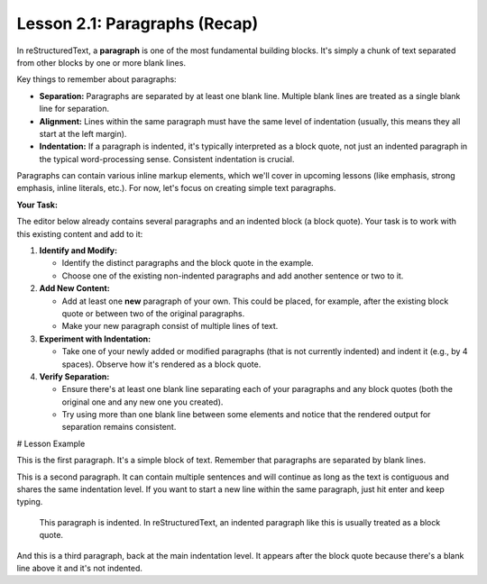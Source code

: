 ..
   _Chapter: 2. Basic Text Formatting (Inline Markup)
..
   _Next: 2_2_emphasis

==============================
Lesson 2.1: Paragraphs (Recap)
==============================

In reStructuredText, a **paragraph** is one of the most fundamental building
blocks. It's simply a chunk of text separated from other blocks by one or more
blank lines.

Key things to remember about paragraphs:

*   **Separation:** Paragraphs are separated by at least one blank line.
    Multiple blank lines are treated as a single blank line for separation.
*   **Alignment:** Lines within the same paragraph must have the same level of
    indentation (usually, this means they all start at the left margin).
*   **Indentation:** If a paragraph is indented, it's typically interpreted as
    a block quote, not just an indented paragraph in the typical word-processing
    sense. Consistent indentation is crucial.

Paragraphs can contain various inline markup elements, which we'll cover in
upcoming lessons (like emphasis, strong emphasis, inline literals, etc.). For now,
let's focus on creating simple text paragraphs.

**Your Task:**

The editor below already contains several paragraphs and an indented block (a block quote).
Your task is to work with this existing content and add to it:

1.  **Identify and Modify:**

    *   Identify the distinct paragraphs and the block quote in the example.
    *   Choose one of the existing non-indented paragraphs and add another sentence or two to it.
2.  **Add New Content:**

    *   Add at least one **new** paragraph of your own. This could be placed, for example,
        after the existing block quote or between two of the original paragraphs.
    *   Make your new paragraph consist of multiple lines of text.
3.  **Experiment with Indentation:**

    *   Take one of your newly added or modified paragraphs (that is not currently indented)
        and indent it (e.g., by 4 spaces). Observe how it's rendered as a block quote.
4.  **Verify Separation:**

    *   Ensure there's at least one blank line separating each of your paragraphs and
        any block quotes (both the original one and any new one you created).
    *   Try using more than one blank line between some elements and notice that the
        rendered output for separation remains consistent.

# Lesson Example

This is the first paragraph. It's a simple block of text.
Remember that paragraphs are separated by blank lines.

This is a second paragraph. It can contain multiple sentences
and will continue as long as the text is contiguous and shares
the same indentation level. If you want to start a new line
within the same paragraph, just hit enter and keep typing.

    This paragraph is indented.
    In reStructuredText, an indented paragraph like this
    is usually treated as a block quote.

And this is a third paragraph, back at the main indentation level.
It appears after the block quote because there's a blank line
above it and it's not indented.
